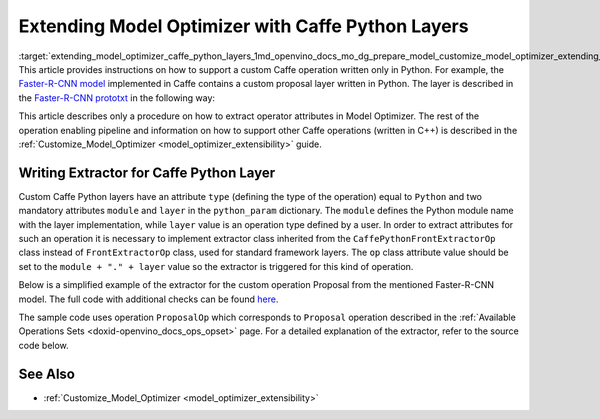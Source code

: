 .. index:: pair: page; Extending Model Optimizer with Caffe Python Layers
.. _extending_model_optimizer_caffe_python_layers:

.. meta::
  :description: Description of a procedure on how to extract operator attributes in Model Optimizer 
                to support a custom Caffe operation written only in Python.
  :keywords: model otpimizer, extending model, custom operation, caffe, python, layers,
             extract operator attributes, extractor, module


Extending Model Optimizer with Caffe Python Layers
==================================================

:target:`extending_model_optimizer_caffe_python_layers_1md_openvino_docs_mo_dg_prepare_model_customize_model_optimizer_extending_model_optimizer_with_caffe_python_layers` This article provides instructions on how to support a custom Caffe operation written only in Python. For example, the `Faster-R-CNN model <http://dl.dropboxusercontent.com/s/o6ii098-bu51d139/faster_rcnn_models.tgz?dl=0>`__ implemented in Caffe contains a custom proposal layer written in Python. The layer is described in the `Faster-R-CNN prototxt <https://raw.githubusercontent.com/rbgirshick/py-faster-rcnn/master/models/pascal_voc/VGG16/faster_rcnn_end2end/test.prototxt>`__ in the following way:

.. ref-code-block:: cpp

	layer {
	  name: 'proposal'
	  type: 'Python'
	  bottom: 'rpn_cls_prob_reshape'
	  bottom: 'rpn_bbox_pred'
	  bottom: 'im_info'
	  top: 'rois'
	  python_param {
	    module: 'rpn.proposal_layer'
	    layer: 'ProposalLayer'
	    param_str: "'feat_stride': 16"
	  }
	}

This article describes only a procedure on how to extract operator attributes in Model Optimizer. The rest of the operation enabling pipeline and information on how to support other Caffe operations (written in C++) is described in the :ref:`Customize_Model_Optimizer <model_optimizer_extensibility>` guide.

Writing Extractor for Caffe Python Layer
~~~~~~~~~~~~~~~~~~~~~~~~~~~~~~~~~~~~~~~~

Custom Caffe Python layers have an attribute ``type`` (defining the type of the operation) equal to ``Python`` and two mandatory attributes ``module`` and ``layer`` in the ``python_param`` dictionary. The ``module`` defines the Python module name with the layer implementation, while ``layer`` value is an operation type defined by a user. In order to extract attributes for such an operation it is necessary to implement extractor class inherited from the ``CaffePythonFrontExtractorOp`` class instead of ``FrontExtractorOp`` class, used for standard framework layers. The ``op`` class attribute value should be set to the ``module + "." + layer`` value so the extractor is triggered for this kind of operation.

Below is a simplified example of the extractor for the custom operation Proposal from the mentioned Faster-R-CNN model. The full code with additional checks can be found `here <https://github.com/openvinotoolkit/openvino/blob/releases/2022/1/tools/mo/openvino/tools/mo/front/caffe/proposal_python_ext.py>`__.

The sample code uses operation ``ProposalOp`` which corresponds to ``Proposal`` operation described in the :ref:`Available Operations Sets <doxid-openvino_docs_ops_opset>` page. For a detailed explanation of the extractor, refer to the source code below.

.. ref-code-block:: cpp

	from openvino.tools.mo.ops.proposal import ProposalOp
	from openvino.tools.mo.front.extractor import CaffePythonFrontExtractorOp
	
	
	class ProposalPythonFrontExtractor(CaffePythonFrontExtractorOp):
	    op = 'rpn.proposal_layer.ProposalLayer'  # module + "." + layer
	    enabled = True  # extractor is enabled
	
	    @staticmethod
	    def extract_proposal_params(node, defaults):
	        param = node.pb.python_param  # get the protobuf message representation of the layer attributes
	        # parse attributes from the layer protobuf message to a Python dictionary
	        attrs = CaffePythonFrontExtractorOp.parse_param_str(param.param_str)
	        update_attrs = defaults
	
	        # the operation expects ratio and scale values to be called "ratio" and "scale" while Caffe uses different names
	        if 'ratios' in attrs:
	            attrs['ratio'] = attrs['ratios']
	            del attrs['ratios']
	        if 'scales' in attrs:
	            attrs['scale'] = attrs['scales']
	            del attrs['scales']
	
	        update_attrs.update(attrs)
	        ProposalOp.update_node_stat(node, update_attrs)  # update the node attributes
	
	    @classmethod
	    def extract(cls, node):
	        # define default values for the Proposal layer attributes
	        defaults = {
	            'feat_stride': 16,
	            'base_size': 16,
	            'min_size': 16,
	            'ratio': [0.5, 1, 2],
	            'scale': [8, 16, 32],
	            'pre_nms_topn': 6000,
	            'post_nms_topn': 300,
	            'nms_thresh': 0.7
	        }
	        cls.extract_proposal_params(node, defaults)
	        return cls.enabled

See Also
~~~~~~~~

* :ref:`Customize_Model_Optimizer <model_optimizer_extensibility>`

